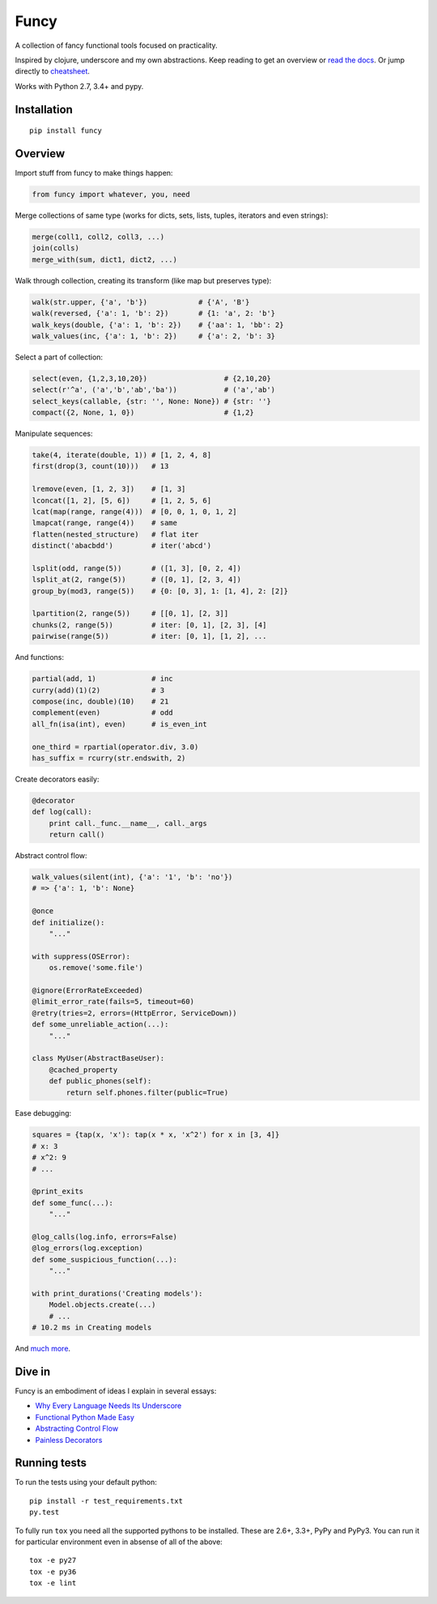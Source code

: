 Funcy |Build Status| |Gitter|
=====

A collection of fancy functional tools focused on practicality.

Inspired by clojure, underscore and my own abstractions. Keep reading to get an overview
or `read the docs <http://funcy.readthedocs.org/>`_.
Or jump directly to `cheatsheet <http://funcy.readthedocs.io/en/stable/cheatsheet.html>`_.

Works with Python 2.7, 3.4+ and pypy.


Installation
-------------

::

    pip install funcy


Overview
--------------

Import stuff from funcy to make things happen:

.. code:: python

    from funcy import whatever, you, need


Merge collections of same type
(works for dicts, sets, lists, tuples, iterators and even strings):

.. code:: python

    merge(coll1, coll2, coll3, ...)
    join(colls)
    merge_with(sum, dict1, dict2, ...)


Walk through collection, creating its transform (like map but preserves type):

.. code:: python

    walk(str.upper, {'a', 'b'})            # {'A', 'B'}
    walk(reversed, {'a': 1, 'b': 2})       # {1: 'a', 2: 'b'}
    walk_keys(double, {'a': 1, 'b': 2})    # {'aa': 1, 'bb': 2}
    walk_values(inc, {'a': 1, 'b': 2})     # {'a': 2, 'b': 3}


Select a part of collection:

.. code:: python

    select(even, {1,2,3,10,20})                  # {2,10,20}
    select(r'^a', ('a','b','ab','ba'))           # ('a','ab')
    select_keys(callable, {str: '', None: None}) # {str: ''}
    compact({2, None, 1, 0})                     # {1,2}


Manipulate sequences:

.. code:: python

    take(4, iterate(double, 1)) # [1, 2, 4, 8]
    first(drop(3, count(10)))   # 13

    lremove(even, [1, 2, 3])    # [1, 3]
    lconcat([1, 2], [5, 6])     # [1, 2, 5, 6]
    lcat(map(range, range(4)))  # [0, 0, 1, 0, 1, 2]
    lmapcat(range, range(4))    # same
    flatten(nested_structure)   # flat iter
    distinct('abacbdd')         # iter('abcd')

    lsplit(odd, range(5))       # ([1, 3], [0, 2, 4])
    lsplit_at(2, range(5))      # ([0, 1], [2, 3, 4])
    group_by(mod3, range(5))    # {0: [0, 3], 1: [1, 4], 2: [2]}

    lpartition(2, range(5))     # [[0, 1], [2, 3]]
    chunks(2, range(5))         # iter: [0, 1], [2, 3], [4]
    pairwise(range(5))          # iter: [0, 1], [1, 2], ...


And functions:

.. code:: python

    partial(add, 1)             # inc
    curry(add)(1)(2)            # 3
    compose(inc, double)(10)    # 21
    complement(even)            # odd
    all_fn(isa(int), even)      # is_even_int

    one_third = rpartial(operator.div, 3.0)
    has_suffix = rcurry(str.endswith, 2)


Create decorators easily:

.. code:: python

    @decorator
    def log(call):
        print call._func.__name__, call._args
        return call()


Abstract control flow:

.. code:: python

    walk_values(silent(int), {'a': '1', 'b': 'no'})
    # => {'a': 1, 'b': None}

    @once
    def initialize():
        "..."

    with suppress(OSError):
        os.remove('some.file')

    @ignore(ErrorRateExceeded)
    @limit_error_rate(fails=5, timeout=60)
    @retry(tries=2, errors=(HttpError, ServiceDown))
    def some_unreliable_action(...):
        "..."

    class MyUser(AbstractBaseUser):
        @cached_property
        def public_phones(self):
            return self.phones.filter(public=True)


Ease debugging:

.. code:: python

    squares = {tap(x, 'x'): tap(x * x, 'x^2') for x in [3, 4]}
    # x: 3
    # x^2: 9
    # ...

    @print_exits
    def some_func(...):
        "..."

    @log_calls(log.info, errors=False)
    @log_errors(log.exception)
    def some_suspicious_function(...):
        "..."

    with print_durations('Creating models'):
        Model.objects.create(...)
        # ...
    # 10.2 ms in Creating models


And `much more <http://funcy.readthedocs.org/>`_.


Dive in
-------

Funcy is an embodiment of ideas I explain in several essays:

- `Why Every Language Needs Its Underscore <http://hackflow.com/blog/2014/06/22/why-every-language-needs-its-underscore/>`_
- `Functional Python Made Easy <http://hackflow.com/blog/2013/10/13/functional-python-made-easy/>`_
- `Abstracting Control Flow <http://hackflow.com/blog/2013/10/08/abstracting-control-flow/>`_
- `Painless Decorators <http://hackflow.com/blog/2013/11/03/painless-decorators/>`_


Running tests
--------------

To run the tests using your default python:

::

    pip install -r test_requirements.txt
    py.test

To fully run ``tox`` you need all the supported pythons to be installed. These are
2.6+, 3.3+, PyPy and PyPy3. You can run it for particular environment even in absense
of all of the above::

    tox -e py27
    tox -e py36
    tox -e lint


.. |Build Status| image:: https://github.com/Suor/funcy/actions/workflows/test.yml/badge.svg
   :target: https://github.com/Suor/funcy/actions/workflows/test.yml?query=branch%3Amaster


.. |Gitter| image:: https://badges.gitter.im/JoinChat.svg
   :alt: Join the chat at https://gitter.im/Suor/funcy
   :target: https://gitter.im/Suor/funcy?utm_source=badge&utm_medium=badge&utm_campaign=pr-badge&utm_content=badge
